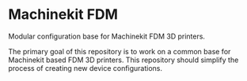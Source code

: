 * Machinekit FDM

  Modular configuration base for Machinekit FDM 3D printers.

  The primary goal of this repository is to work on a common base for
  Machinekit based FDM 3D printers. This repository should simplify
  the process of creating new device configurations.
